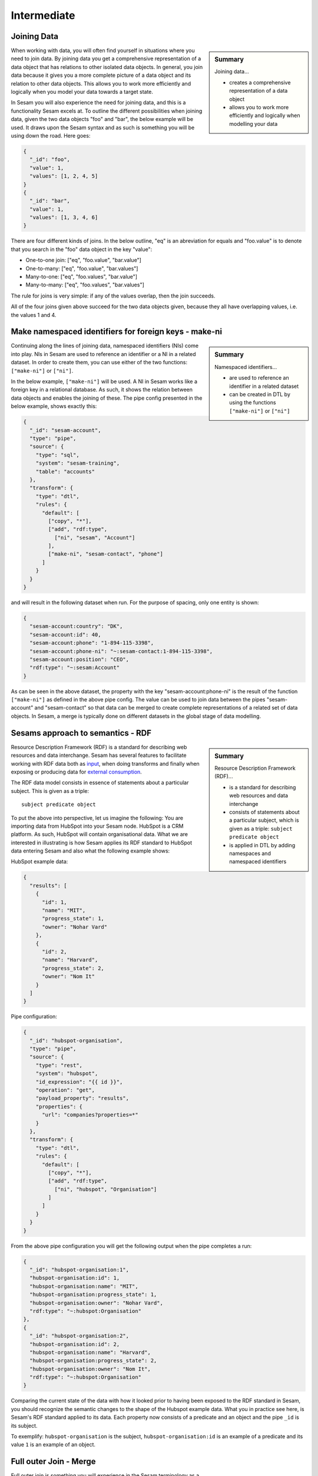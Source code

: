 .. _architecture-and-concepts-intermediate-1-2:

Intermediate
------------

.. _joining-data-1-2:

Joining Data
~~~~~~~~~~~~

.. sidebar:: Summary

  Joining data...

  - creates a comprehensive representation of a data object
  - allows you to work more efficiently and logically when modelling your data

When working with data, you will often find yourself in situations where you need to join data. By joining data you get a comprehensive representation of a data object that has relations to other isolated data objects. In general, you join data because it gives you a more complete picture of a data object and its relation to other data objects. This allows you to work more efficiently and logically when you model your data towards a target state.

In Sesam you will also experience the need for joining data, and this is a functionality Sesam excels at. To outline the different possibilities when joining data, given the two data objects "foo" and "bar", the below example will be used. It draws upon the Sesam syntax and as such is something you will be using down the road. Here goes:

.. code-block:: json

	{
	  "_id": "foo",
	  "value": 1,
	  "values": [1, 2, 4, 5]
	}
	{
	  "_id": "bar",
	  "value": 1,
	  "values": [1, 3, 4, 6]
	}

There are four different kinds of joins. In the below outline, "eq" is an abreviation for equals and "foo.value" is to denote that you search in the "foo" data object in the key "value":

- One-to-one join: ["eq", "foo.value", "bar.value"]
- One-to-many: ["eq", "foo.value", "bar.values"]
- Many-to-one: ["eq", "foo.values", "bar.value"]
- Many-to-many: ["eq", "foo.values", "bar.values"]

The rule for joins is very simple: if any of the values overlap, then the join succeeds.

All of the four joins given above succeed for the two data objects given, because they all have overlapping values, i.e. the values 1 and 4.

.. seealso::

  :ref:`concepts` > :ref:`concepts-merging`

  :ref:`developer-guide` > :ref:`DTLReferenceGuide` > :ref:`expression_language`

.. _make-namespaced-identifiers-for-foreign-keys-make-ni-1-2:

Make namespaced identifiers for foreign keys - make-ni
~~~~~~~~~~~~~~~~~~~~~~~~~~~~~~~~~~~~~~~~~~~~~~~~~~~~~~

.. sidebar:: Summary

  Namespaced identifiers...

  - are used to reference an identifier in a related dataset
  - can be created in DTL by using the functions ``["make-ni"]`` or ``["ni"]``

Continuing along the lines of joining data, namespaced identifiers (NIs) come into play. NIs in Sesam are used to reference an identifier or a NI in a related dataset. In order to create them, you can use either of the two functions: ``["make-ni"]`` or ``["ni"]``.

In the below example, ``["make-ni"]`` will be used. A NI in Sesam works like a foreign key in a relational database. As such, it shows the relation between data objects and enables the joining of these. The pipe config presented in the below example, shows exactly this:

.. code-block:: json

	{
	  "_id": "sesam-account",
	  "type": "pipe",
	  "source": {
	    "type": "sql",
	    "system": "sesam-training",
	    "table": "accounts"
	  },
	  "transform": {
	    "type": "dtl",
	    "rules": {
	      "default": [
	        ["copy", "*"],
	        ["add", "rdf:type",
	          ["ni", "sesam", "Account"]
	        ],
	        ["make-ni", "sesam-contact", "phone"]
	      ]
	    }
	  }
	}

and will result in the following dataset when run. For the purpose of spacing, only one entity is shown:

.. code-block:: json

	{
	  "sesam-account:country": "DK",
	  "sesam-account:id": 40,
	  "sesam-account:phone": "1-894-115-3398",
	  "sesam-account:phone-ni": "~:sesam-contact:1-894-115-3398",
	  "sesam-account:position": "CEO",
	  "rdf:type": "~:sesam:Account"
	}


As can be seen in the above dataset, the property with the key "sesam-account:phone-ni" is the result of the function ``["make-ni"]`` as defined in the above pipe config. The value can be used to join data between the pipes "sesam-account" and "sesam-contact" so that data can be merged to create complete representations of a related set of data objects. In Sesam, a merge is typically done on different datasets in the global stage of data modelling.

.. seealso::

  :ref:`concepts` > :ref:`concepts-namespaces`

  :ref:`developer-guide` > :ref:`DTLReferenceGuide` > :ref:`expression_language` > :ref:`namespaced-identifiers`

.. _sesams-approach-to-semantics-RDF-1-2:

Sesams approach to semantics - RDF
~~~~~~~~~~~~~~~~~~~~~~~~~~~~~~~~~~

.. sidebar:: Summary

  Resource Description Framework (RDF)...

  - is a standard for describing web resources and data interchange
  - consists of statements about a particular subject, which is given as a triple: ``subject predicate object``
  - is applied in DTL by adding namespaces and namespaced identifiers

Resource Description Framework (RDF) is a standard for describing web resources and data interchange.
Sesam has several features to facilitate working with RDF data both as `input <https://docs.sesam.io/rdf-support.html?highlight=rdf#rdf-input>`_,
when doing transforms and finally when exposing or producing data for `external consumption <https://docs.sesam.io/rdf-support.html?highlight=rdf#rdf-output>`_.

The RDF data model consists in essence of statements about a particular subject. This is given as a triple:

::

	subject predicate object

To put the above into perspective, let us imagine the following:
You are importing data from HubSpot into your Sesam node. HubSpot is a CRM platform.
As such, HubSpot will contain organisational data.
What we are interested in illustrating is how Sesam applies its RDF standard to HubSpot data entering Sesam and also what the following example shows:

HubSpot example data:

.. code-block:: json

  {
    "results": [
      {
        "id": 1,
        "name": "MIT",
        "progress_state": 1,
        "owner": "Nohar Vard"
      },
      {
        "id": 2,
        "name": "Harvard",
        "progress_state": 2,
        "owner": "Nom It"
      }
    ]
  }

Pipe configuration:

.. code-block:: json

  {
    "_id": "hubspot-organisation",
    "type": "pipe",
    "source": {
      "type": "rest",
      "system": "hubspot",
      "id_expression": "{{ id }}",
      "operation": "get",
      "payload_property": "results",
      "properties": {
        "url": "companies?properties=*"
      }
    },
    "transform": {
      "type": "dtl",
      "rules": {
        "default": [
          ["copy", "*"],
          ["add", "rdf:type",
            ["ni", "hubspot", "Organisation"]
          ]
        ]
      }
    }
  }

From the above pipe configuration you will get the following output when the pipe completes a run:

.. code-block:: json

  {
    "_id": "hubspot-organisation:1",
    "hubspot-organisation:id": 1,
    "hubspot-organisation:name": "MIT",
    "hubspot-organisation:progress_state": 1,
    "hubspot-organisation:owner": "Nohar Vard",
    "rdf:type": "~:hubspot:Organisation"
  },
  {
    "_id": "hubspot-organisation:2",
    "hubspot-organisation:id": 2,
    "hubspot-organisation:name": "Harvard",
    "hubspot-organisation:progress_state": 2,
    "hubspot-organisation:owner": "Nom It",
    "rdf:type": "~:hubspot:Organisation"
  }

Comparing the current state of the data with how it looked prior to having been exposed to the RDF standard in Sesam,
you should recognize the semantic changes to the shape of the Hubspot example data.
What you in practice see here, is Sesam's RDF standard applied to its data.
Each property now consists of a predicate and an object and the pipe ``_id`` is its subject.

To exemplify: ``hubspot-organisation`` is the subject, ``hubspot-organisation:id`` is an example of a predicate and its value ``1`` is an example of an object.

.. seealso::

  :ref:`concepts` > :ref:`concepts-namespaces`

  :ref:`developer-guide` > :ref:`DTLReferenceGuide` > :ref:`expression_language` > :ref:`namespaced-identifiers`

  :ref:`developer-guide` > :ref:`working-with-RDF`

.. _full-outer-join-merge-1-2:

Full outer Join - Merge
~~~~~~~~~~~~~~~~~~~~~~~


.. sidebar:: Summary

  Merge...

  - retains all entries from merged datasets

Full outer join is something you will experience in the Sesam terminology as a "merge". A merge, like the full outer join, retains all entries from i.e. two merged data objects. Graphically, a full outer join will look like the following:

.. figure:: ./media/Full_Outer_Join.png
   :align: center
   :alt: Figure – Full Outer Join

   Figure – Full Outer Join

A note on the handling of null values. In Sesam null values are not existing. Meaning, as opposed to a full outer join which will populate empty entries in the join between tables with null values, the merge in Sesam will by default never have to do this. To exemplify, look at the below example:

.. code-block:: json

	{
	  "_id": "first_entity:foo",
	  "first_entity:value": 1,
	  "first_entity:string":"Hello merge",
	  "first_entity:values": [1, 2, 4, 5]
	}
	{
	  "_id": "second_entity:bar",
	  "second_entity:value": 1,
	  "second_entity:string":"This is retained",
	  "second_entity:values": [1, 3, 4, 6]
	}

and the merged result, if we choose to retain the first ``"_id"`` of the above two data objects and join the data on the value property:

.. code-block:: json

	{
	  "_id": "first_entity:foo",
	  "first_entity:value": 1,
	  "first_entity:string":"Hello merge",
	  "first_entity:values": [1, 2, 4, 5],
	  "second_entity:value": 1,
	  "second_entity:string":"This is retained",
	  "second_entity:values": [1, 3, 4, 6],
	  "$ids": [
	    "~:first_entity:foo",
	    "~:second_entity:bar"
	  ]
	}

What should immediately get your attention would be the ``"$ids"`` property in the merged result. Sesam utilizes this property to keep track of which ``"_id"s`` have been merged and as such aids in data governance, as you do your data modelling.

.. seealso::

  :ref:`concepts` > :ref:`concepts-merging`

  :ref:`developer-guide` > :ref:`configuration` > :ref:`source_section` > :ref:`merge_source`

.. _left-join-hops-1-2:

Left Join - Hops
~~~~~~~~~~~~~~~~

.. sidebar:: Summary

  Hops...

  - appends data
  - returns data even if there are no matches for a particular entry

In addition to a full outer join it is also relevant to talk about the left join. This is because you in the Sesam terminology will use something we call "hops". The hops is similar to a left join, in that it appends data and returns data even if there are no matches for a particular entry in the join. As such, in cases where you append data, null values in Sesam are retained. A graphical representation of the left join can be viewed in the below figure:

.. figure:: ./media/Left_Join.png
   :align: center
   :alt: Figure – Left Join

   Figure – Left Join

To illustrate the graphical representation of a left join, the following practical example has been drafted:

.. code-block:: json

	{
	  "_id": "first_entity:foo",
	  "first_entity:value": 1,
	  "first_entity:string":"Hello merge",
	  "first_entity:values": [1, 2, 4, 5]
	}
	{
	  "_id": "second_entity:bar",
	  "second_entity:value": 1,
	  "second_entity:string":"This is retained",
	  "second_entity:values": [1, 3, 4, 6]
	}
	{
	  "_id": "third_entity:the_runt",
	  "third_entity:value": 1,
	  "third_entity:string":"Third's the charm"
	}

When applying the hops, our point of reference will be the first data object from the above and we will name the new property ``"left_join_result"``. We will choose to join the data on the ``"value"`` property present in all of the above three data objects in order to return the ``"values"`` property. Albeit, the ``"values"`` property is only present on the first two data objects. The expected result can be seen below:

.. code-block:: json

  {
    "_id": "first_entity:foo",
    "first_entity:value": 1,
    "first_entity:string":"Hello merge",
    "first_entity:values": [1, 2, 4, 5],
    "first_entity:left_join_result": [{"second_entity:values": [1, 3, 4, 6], null}]
  }

As stated earlier, it is important to note that in this case, null values will be returned if the hops is not possible between individual data objects, which can be seen in the new property ``"left_join_result"``, where the last entry is null.

.. seealso::

	:ref:`best-practices` > :ref:`data-enrichment`

.. _global-1-2:

Global
~~~~~~

.. sidebar:: Summary

  Globals...

  - provide all data related to a specific concept
  - allows you to define golden records by using the ``["coalesce"]`` function

Global datasets lie at the heart of a well managed Sesam architecture. They are created by global pipes and often consist of aggregated data from several different sources enabling a higher level of semantic structure to a Sesam node. A global dataset is your "one place to go" to find all the data related to a specific concept.

Creating global datasets allows you to:

- 	Semantically group and structure data
		A semantic grouping of the data makes the data itself easier to understand and more intuitive to work with, both in terms of existing architectures and new projects. For existing architectures, separating your data into relatable and recognizable structures allows for more efficient support and error handling. To have all raw source data related to a concept (ie. customer data) directly upstream from a pipe substantially decreases the time you need to localize and to correct a potential issue.
		Semantic grouping also makes your Sesam architecture more scalable and results in fewer active connections over time.

-	Setup master data management - Golden records
		One effect of global datasets is the ability to perform active master data management through setting golden records. Golden records are where Sesam architectures may localize and prioritize their master data in order to create a flexible system-wide model. Through golden records you may prioritize which system knows a specific type of data best, which system knows it second best and so on. By ordering systems based on their quality of data for a specific data type Sesam may ensure the highest quality of data possible. Another benefit of golden records are their reusability. Once their logic has been created a golden record may be used by any project downstream from its global dataset, thus saving both time and energy.

		Golden records are created with the ``["coalesce"]`` function, as shown in the example below.



	A global pipe, ``global-person``, has three source datasets, crm-person, hr-person and economy-person. The crm-person dataset has high quality work experience data and medium quality hours logged data. The hr-person dataset has high quality personal information and the economy-person dataset has high quality hours logged data. In our global pipe ``global-person`` we wish to set 3 golden records: email, weekly-hours-billed and hours-pr-project. By using the "coalesce" function we may specify which source dataset has the master data for which specific variable.

	For example we might assume that hr-person should be master for "email", crm-person should be master for "hours-pr-project" and economy-person should be master for weeky-hours-billed. This may be setup by the following logic:

.. code-block:: json

  ["add", "email",
    ["coalesce",
      ["list", "_S.hr-person:email", "_S.crm-person:Email", "_S.economy-person:e-mail"]
    ]
  ]

In this case, all three source datasets have an email property. If the email property from hr-person is not null it will be used for our global property. If it is null then the Email property from crm-person will be evaluated, and so on.

.. code-block:: json

  ["add", "hours-pr-project",
    ["coalesce",
      ["list", "_S.crm-person:hours-pr-project", "_S.economy-person:hours-pr-project"]
    ]
  ]


  ["add", "weekly-hours-billed",
    ["coalesce",
      ["list", "_S.economy-person:weekly-hours-billed", "_S.crm-person:weekly-hours-billed"]
    ]
  ]

The dataset hr-person does not contain any data regarding "hours-pr-project" or "weekly-hours-billed" and can therefore be left out of the prioritations.
The dataset hr-person does not contain any data regarding "hours-pr-project" or "weekly-hours-billed" and can therefore be left out of the prioritizations.


.. seealso::

	:ref:`best-practices` > :ref:`collecting-data` > :ref:`collecting_data-Global pipes / datasets`

	:ref:`developer-guide` > :ref:`data-modelling` > :ref:`best-practice-workflow` > :ref:`best-practice-global-pipes`

.. _guidelines-inbound-and-outbound-pipes-1-2:

Guidelines - inbound and outbound pipes
~~~~~~~~~~~~~~~~~~~~~~~~~~~~~~~~~~~~~~~

.. sidebar:: Summary

  Inbound pipes...

  - handles data when it enters Sesam
  - should retain "raw" data integrity
  - should ensure reusability with regards to modelling purposes

  Outbound pipes...

  - should be used for late schema binding to target systems

As established above, an important aspect when modelling data in Sesam is the use of globals. Albeit before reaching the global stage and after completion of the global stage, when modelling your data the following guidelines apply:

Inbound pipes
#############

As data enters Sesam it is handled in inbound pipes. An inbound pipe should be as generic as possible with regards to the amount of shaping done on the data that flows through to its dataset. The reason being, in order for you to make the best possible modelling decisions downstream, you should look at the "raw" data first to get a complete understanding of the condition of the data. In addition, we want to assume as little as possible about how the data will be used by current and future recipients. Therefore,
if we start shaping and customizing data too soon in the flow, it's much harder, if not impossible, to reuse the data for different purposes later. A rule of thumb is therefore to minimize the amount of DTL used in an inbound pipe and try to just copy everything, or close to everything. Special cases can occur when you need to do some shaping of the data before reaching the global stage. In such cases, you should aim at making the minimal required DTL changes in order for the data to retain as much of its original integrity as possible.

Outbound pipes
##############

Following the flow of data as it leaves the global stage of modelling, the amount of DTL will increase in the preparation pipes. As you might recall, preparation pipes deliver data to the outbound pipes. It is therefore important to consider the state of the data as it enters an outbound pipe. The reason for this being, as with any inbound pipe, that you should aim at minimizing the amount of DTL needed to shape your data further. This will create robust consumable data that can be delivered seamlessly to your target systems as data flows through your outbound pipes. As with inbound pipes, special cases can occur, where you need to do some additional shaping before the data can be presented in a consumable shape for a given target system. Again, aim at making a minimal set of DTL changes.

Summary
#######

The amount of DTL in a given pipe with respect to modelling stage in Sesam should increase until the point of modelling stage, where the intent of shaping data is primarily due to target system requirements, as visualized in the below *Figure - DTL Amount*.

.. figure:: ./media/dtl-amount.png
   :align: center

   Figure – DTL Amount


.. seealso::

  :ref:`developer-guide` > :ref:`data-modelling` > :ref:`best-practice-workflow` > :ref:`best-practice-inbound-pipes`

  :ref:`developer-guide` > :ref:`data-modelling` > :ref:`best-practice-workflow` > :ref:`  best-practice-output-pipes`

.. _filter-entities-on-the-way-out-1-2:

Filter entities on the way out
~~~~~~~~~~~~~~~~~~~~~~~~~~~~~~

.. sidebar:: Summary

  Filtering entities on the way out...

  - ensures that you can work on subsets of datasets
  - are typically used when you are working on large datasets
  - makes sure *_deleted* entities are not received by your target system

Filtering entities after the global stage of modelling is a common use case. Filtering gives the ability to work with subsets of a dataset. It is therefore often used when working on large datasets where you are only interested in a small section of the data. In addition, filtering is often used in outbound pipes as well. This is due to the fact that *_deleted* entities are processed continously as data flows through Sesam and do rarely leave Sesam when first introduced. The *_deleted* property is used in Sesam to flag whether an entity is deleted or not. As such an entity which is deleted will have the property: ``{"_deleted": true},`` whilst an entity that is not deleted will have the property: ``{"_deleted": false}.`` Additionally, *_deleted* entities are not usually something you would like to send to a target system. This is obviously not always the case, but in general that is how things tend to work.

Imagine you are working on a large dataset produced by a global pipe. You quickly recognize that the amount of data and all its properties is not that relevant to you. Therefore, one of the first things you do is to apply a filter on a specific key and value. This leaves you with a subset of the complete data. As you look closely at the state of the data, after having applied your first filter, you are not immediately satisfied. This makes you apply another filter to alter the state of the data further. Therefore, you decide to add a specific property given a specific condition; i.e., if the entity is of type: "Employee" - add properties "Salary", "Position" and "Goals". Finally, if it is not of type "Employee" apply a filter to exclude that entity. As illustrated, it is not unusual to use multiple filters in a DTL config, especially when the amount of DTL increases, and a need for stepwise filtering presents itself.

.. seealso::

  :ref:`developer-guide` > :ref:`DTLReferenceGuide` > :ref:`dtl-transforms`

.. _customize-data-structure-for-endpoints-1-2:

Customize data structure for outbound flows
~~~~~~~~~~~~~~~~~~~~~~~~~~~~~~~~~~~~~~~~~~~

.. sidebar:: Summary

  Customizing data structures for outbound flows...

  - is concerned with late schema binding

An *outbound* dataflow consists of all pipes downstream from a global pipe. In these outbound dataflows it is typically necessary to transform your data so that it aligns with the schema that your target system requires for consumption. Typical functions used when transforming data in the outbound stage could be: ``["add"], ["remove"], ["rename"], ["copy"].``

As an example, the data presented below is produced by the pipe ``global-person``:

.. code-block:: json

	{
	  "global-person:country": "DK",
	  "global-person:id": 40,
	  "global-person:phone": "1-894-115-3398",
	  "global-person:position": "Engineer",
	  "crm-account:positions": ["Engineer", "Salesmanager", "Accountant", "CTO"],
	  "crm-account:hobbies": "Builds LEGO"
	}

The shape of the data does not immediately satisfy your needs, as you are only interested in working with the properties whose key starts with the namespace ``global-person:``. To solve this you choose to use the copy function where you can define what namespaces you are interested in. In DTL this would be written as

.. code-block:: json

	["copy", "global-person:*"]

and would produce the following data:

.. code-block:: json

	{
	  "global-person:country": "DK",
	  "global-person:id": 40,
	  "global-person:phone": "1-894-115-3398",
	  "global-person:position": "Engineer"
	}

After comparing the current shape of your data to the target system schema, you realize only the properties "id", "phone" and "position" are needed. In addition, you recognize that the first letter of the keys must be in capital. To solve this in DTL, you would do the following:

.. code-block:: json

	["remove", "country"]

and

.. code-block:: json

	["rename", "id", "Id"]
	["rename", "phone", "Phone"]
	["rename", "position", "Position"]

based on the declared DTL functions, this would produce the following:

.. code-block:: json

	{
	  "global-person:Id": 40,
	  "global-person:Phone": "1-894-115-3398",
	  "global-person:Position": "Engineer"
	}

.. seealso::

  :ref:`best-practices` > :ref:`sharing-data`

.. _change-tracking-data-delta-1-2:

Change tracking & data delta
~~~~~~~~~~~~~~~~~~~~~~~~~~~~

.. sidebar:: Summary

  Change tracking & data delta...

  - allows Sesam to process and update data only when it changes
  - ensures minimal latency
  - increases agility when synchronizing systems

Change tracking and data delta allows Sesam to process and update data only when it changes. This ensures minimal latency and increased agility both when importing data from source systems and when processing data through internal pipes towards target systems.

Firstly, when reading data from a source system, if supported by the source, it may be possible to just ask for the data that have changed since the last time. This mechanism uses entries from the source, such as a last updated time stamp, to ensure that only data that have been created, deleted or modified are processed.

Secondly, the first time data flows through a pipe in Sesam that pipe's dataset will be created. Datasets consist of entities and on each entity a ``_hash`` property will be created. This ``_hash`` property enables change tracking and data delta when data enters or flows through Sesam. When an entity's ``_hash`` value changes, any downstream pipes register this change and recognizes it as a new sequence number that needs to be processed again.

.. seealso::

  :ref:`concepts` > :ref:`concepts-datasets`

  :ref:`concepts` > :ref:`concepts-features` > :ref:`concepts-change-tracking`

  :ref:`developer-guide` > :ref:`entity_data_model`

  :ref:`developer-guide` > :ref:`entity_data_model` > :ref:`reserved-fields`

.. _tasks-for-architecture-and-concepts-intermediate-1-2:

Tasks for Architecture and Concepts: Intermediate
~~~~~~~~~~~~~~~~~~~~~~~~~~~~~~~~~~~~~~~~~~~~~~~~~

#. *Why should inbound pipes retain raw data shape?*

#. *Why is it important to remember to filter on _deleted entities in an outbound pipe?*

#. *What is late schema binding?*

#. *What are the three different categorizations of pipes in Sesam with regards to a dataflow?*
